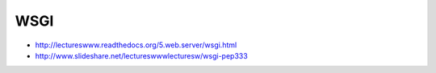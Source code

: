 WSGI
====

* http://lectureswww.readthedocs.org/5.web.server/wsgi.html
* http://www.slideshare.net/lectureswwwlecturesw/wsgi-pep333
